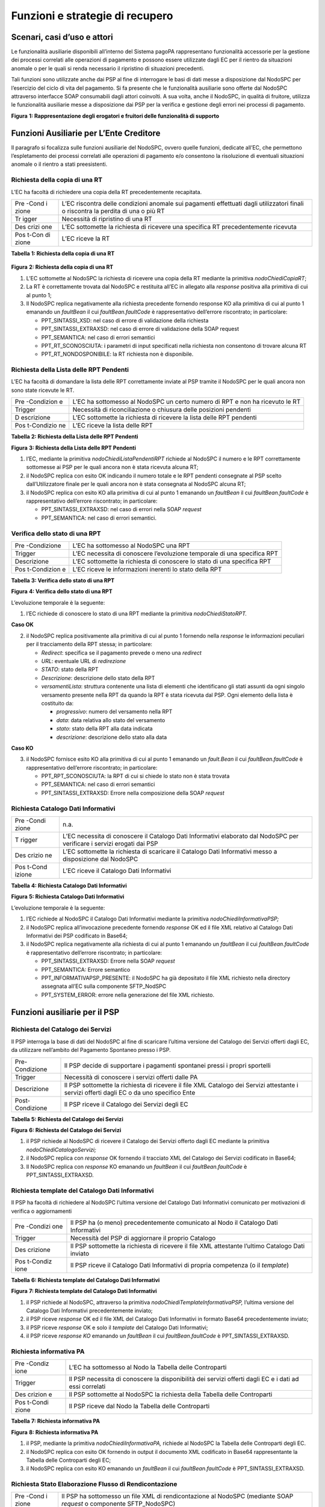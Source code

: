 Funzioni e strategie di recupero
================================

Scenari, casi d’uso e attori
----------------------------

Le funzionalità ausiliarie disponibili all’interno del Sistema pagoPA
rappresentano funzionalità accessorie per la gestione dei processi
correlati alle operazioni di pagamento e possono essere utilizzate dagli
EC per il rientro da situazioni anomale o per le quali si renda
necessario il ripristino di situazioni precedenti.

Tali funzioni sono utilizzate anche dai PSP al fine di interrogare le
basi di dati messe a disposizione dal NodoSPC per l’esercizio del ciclo
di vita del pagamento. Si fa presente che le funzionalità ausiliarie
sono offerte dal NodoSPC attraverso interfacce SOAP consumabili dagli
attori coinvolti. A sua volta, anche il NodoSPC, in qualità di fruitore,
utilizza le funzionalità ausiliarie messe a disposizione dai PSP per la
verifica e gestione degli errori nei processi di pagamento.

|image0|

**Figura** **1: Rappresentazione degli erogatori e fruitori delle
funzionalità di supporto**

Funzioni Ausiliarie per L’Ente Creditore
----------------------------------------

Il paragrafo si focalizza sulle funzioni ausiliarie del NodoSPC, ovvero
quelle funzioni, dedicate all’EC, che permettono l’espletamento dei
processi correlati alle operazioni di pagamento e/o consentono la
risoluzione di eventuali situazioni anomale o il rientro a stati
preesistenti.

Richiesta della copia di una RT
~~~~~~~~~~~~~~~~~~~~~~~~~~~~~~~

L’EC ha facoltà di richiedere una copia della RT precedentemente
recapitata.

+-------+------------------------------------------------------------+
| Pre   | L’EC riscontra delle condizioni anomale sui pagamenti      |
| -Cond | effettuati dagli utilizzatori finali o riscontra la        |
| i     | perdita di una o più RT                                    |
| zione |                                                            |
+-------+------------------------------------------------------------+
| Tr    | Necessità di ripristino di una RT                          |
| igger |                                                            |
+-------+------------------------------------------------------------+
| Des   | L’EC sottomette la richiesta di ricevere una specifica RT  |
| crizi | precedentemente ricevuta                                   |
| one   |                                                            |
+-------+------------------------------------------------------------+
| Pos   | L’EC riceve la RT                                          |
| t-Con |                                                            |
| di    |                                                            |
| zione |                                                            |
+-------+------------------------------------------------------------+

**Tabella** **1: Richiesta della copia di una RT**

   |image1|

**Figura** **2: Richiesta della copia di una RT**

1. L’EC sottomette al NodoSPC la richiesta di ricevere una copia della
   RT mediante la primitiva *nodoChiediCopiaRT*;

2. La RT è correttamente trovata dal NodoSPC e restituita all’EC in
   allegato alla *response* positiva alla primitiva di cui al punto 1;

3. Il NodoSPC replica negativamente alla richiesta precedente fornendo
   response KO alla primitiva di cui al punto 1 emanando un *faultBean*
   il cui *faultBean.faultCode* è rappresentativo dell’errore
   riscontrato; in particolare:

   -  PPT_SINTASSI_XSD: nel caso di errore di validazione della
      richiesta
   -  PPT_SINTASSI_EXTRAXSD: nel caso di errore di validazione della
      SOAP request
   -  PPT_SEMANTICA: nel caso di errori semantici
   -  PPT_RT_SCONOSCIUTA: i parametri di input specificati nella
      richiesta non consentono di trovare alcuna RT
   -  PPT_RT_NONDOSPONIBILE: la RT richiesta non è disponibile.

Richiesta della Lista delle RPT Pendenti
~~~~~~~~~~~~~~~~~~~~~~~~~~~~~~~~~~~~~~~~

L’EC ha facoltà di domandare la lista delle RPT correttamente inviate al
PSP tramite il NodoSPC per le quali ancora non sono state ricevute le
RT.

+------------+-------------------------------------------------------+
| Pre        | L’EC ha sottomesso al NodoSPC un certo numero di RPT  |
| -Condizion | e non ha ricevuto le RT                               |
| e          |                                                       |
+------------+-------------------------------------------------------+
| Trigger    | Necessità di riconciliazione o chiusura delle         |
|            | posizioni pendenti                                    |
+------------+-------------------------------------------------------+
| D          | L’EC sottomette la richiesta di ricevere la lista     |
| escrizione | delle RPT pendenti                                    |
+------------+-------------------------------------------------------+
| Pos        | L’EC riceve la lista delle RPT                        |
| t-Condizio |                                                       |
| ne         |                                                       |
+------------+-------------------------------------------------------+

**Tabella** **2: Richiesta della Lista delle RPT Pendenti**

|image2|

**Figura** **3: Richiesta della Lista delle RPT Pendenti**

1. l’EC, mediante la primitiva *nodoChiediListaPendentiRPT* richiede al
   NodoSPC il numero e le RPT correttamente sottomesse ai PSP per le
   quali ancora non è stata ricevuta alcuna RT;

2. il NodoSPC replica con esito OK indicando il numero totale e le RPT
   pendenti consegnate al PSP scelto dall’Utilizzatore finale per le
   quali ancora non è stata consegnata al NodoSPC alcuna RT;

3. il NodoSPC replica con esito KO alla primitiva di cui al punto 1
   emanando un *faultBean* il cui *faultBean.faultCode* è
   rappresentativo dell’errore riscontrato; in particolare:

   -  PPT_SINTASSI_EXTRAXSD: nel caso di errori nella SOAP *request*
   -  PPT_SEMANTICA: nel caso di errori semantici.

Verifica dello stato di una RPT
~~~~~~~~~~~~~~~~~~~~~~~~~~~~~~~

+-------------+------------------------------------------------------+
| Pre         | L’EC ha sottomesso al NodoSPC una RPT                |
| -Condizione |                                                      |
+-------------+------------------------------------------------------+
| Trigger     | L’EC necessita di conoscere l’evoluzione temporale   |
|             | di una specifica RPT                                 |
+-------------+------------------------------------------------------+
| Descrizione | L’EC sottomette la richiesta di conoscere lo stato   |
|             | di una specifica RPT                                 |
+-------------+------------------------------------------------------+
| Pos         | L’EC riceve le informazioni inerenti lo stato della  |
| t-Condizion | RPT                                                  |
| e           |                                                      |
+-------------+------------------------------------------------------+

**Tabella** **3: Verifica dello stato di una RPT**

|image3|

**Figura** **4: Verifica dello stato di una RPT**

L’evoluzione temporale è la seguente:

1. l’EC richiede di conoscere lo stato di una RPT mediante la primitiva
   *nodoChiediStatoRPT.*

**Caso OK**

2. il NodoSPC replica positivamente alla primitiva di cui al punto 1
   fornendo nella *response* le informazioni peculiari per il
   tracciamento della RPT stessa; in particolare:

   -  *Redirect*: specifica se il pagamento prevede o meno una
      *redirect*
   -  *URL*: eventuale URL di *redirezione*
   -  *STATO*: stato della RPT
   -  *Descrizione*: descrizione dello stato della RPT
   -  *versamentiLista*: struttura contenente una lista di elementi che
      identificano gli stati assunti da ogni singolo versamento presente
      nella RPT da quando la RPT è stata ricevuta dal PSP. Ogni elemento
      della lista è costituito da:

      -  *progressivo*: numero del versamento nella RPT
      -  *data*: data relativa allo stato del versamento
      -  *stato*: stato della RPT alla data indicata
      -  *descrizione*: descrizione dello stato alla data

**Caso KO**

3. il NodoSPC fornisce esito KO alla primitiva di cui al punto 1
   emanando un *fault.Bean* il cui *faultBean.faultCode* è
   rappresentativo dell’errore riscontrato; in particolare:

   -  PPT_RPT_SCONOSCIUTA: la RPT di cui si chiede lo stato non è stata
      trovata
   -  PPT_SEMANTICA: nel caso di errori semantici
   -  PPT_SINTASSI_EXTRAXSD: Errore nella composizione della SOAP
      *request*

Richiesta Catalogo Dati Informativi
~~~~~~~~~~~~~~~~~~~~~~~~~~~~~~~~~~~

+--------+-----------------------------------------------------------+
| Pre    | n.a.                                                      |
| -Condi |                                                           |
| zione  |                                                           |
+--------+-----------------------------------------------------------+
| T      | L’EC necessita di conoscere il Catalogo Dati Informativi  |
| rigger | elaborato dal NodoSPC per verificare i servizi erogati    |
|        | dai PSP                                                   |
+--------+-----------------------------------------------------------+
| Des    | L’EC sottomette la richiesta di scaricare il Catalogo     |
| crizio | Dati Informativi messo a disposizione dal NodoSPC         |
| ne     |                                                           |
+--------+-----------------------------------------------------------+
| Pos    | L’EC riceve il Catalogo Dati Informativi                  |
| t-Cond |                                                           |
| izione |                                                           |
+--------+-----------------------------------------------------------+

**Tabella** **4: Richiesta Catalogo Dati Informativi**

|image4|

**Figura** **5: Richiesta Catalogo Dati Informativi**

L’evoluzione temporale è la seguente:

1. l’EC richiede al NodoSPC il Catalogo Dati Informativi mediante la
   primitiva *nodoChiediInformativaPSP;*

2. il NodoSPC replica all’invocazione precedente fornendo *response* OK
   ed il file XML relativo al Catalogo Dati Informativi dei PSP
   codificato in Base64;

3. il NodoSPC replica negativamente alla richiesta di cui al punto 1
   emanando un *faultBean* il cui *faultBean*.\ *faultCode* è
   rappresentativo dell’errore riscontrato; in particolare:

   -  PPT_SINTASSI_EXTRAXSD: Errore nella SOAP *request*
   -  PPT_SEMANTICA: Errore semantico
   -  PPT_INFORMATIVAPSP_PRESENTE: il NodoSPC ha già depositato il file
      XML richiesto nella directory assegnata all’EC sulla componente
      SFTP_NodSPC
   -  PPT_SYSTEM_ERROR: errore nella generazione del file XML richiesto.

Funzioni ausiliarie per il PSP
------------------------------

Richiesta del Catalogo dei Servizi
~~~~~~~~~~~~~~~~~~~~~~~~~~~~~~~~~~

Il PSP interroga la base di dati del NodoSPC al fine di scaricare
l’ultima versione del Catalogo dei Servizi offerti dagli EC, da
utilizzare nell’ambito del Pagamento Spontaneo presso i PSP.

+----------------------------------+----------------------------------+
| Pre-Condizione                   | Il PSP decide di supportare i    |
|                                  | pagamenti spontanei pressi i     |
|                                  | propri sportelli                 |
+----------------------------------+----------------------------------+
| Trigger                          | Necessità di conoscere i servizi |
|                                  | offerti dalle PA                 |
+----------------------------------+----------------------------------+
| Descrizione                      | Il PSP sottomette la richiesta   |
|                                  | di ricevere il file XML Catalogo |
|                                  | dei Servizi attestante i servizi |
|                                  | offerti dagli EC o da uno        |
|                                  | specifico Ente                   |
+----------------------------------+----------------------------------+
| Post-Condizione                  | Il PSP riceve il Catalogo dei    |
|                                  | Servizi degli EC                 |
+----------------------------------+----------------------------------+

**Tabella** **5: Richiesta del Catalogo dei Servizi**

|image5|

**Figura** **6: Richiesta del Catalogo dei Servizi**

1. il PSP richiede al NodoSPC di ricevere il Catalogo dei Servizi
   offerto dagli EC mediante la primitiva *nodoChiediCatalogoServizi;*

2. il NodoSPC replica con *response* OK fornendo il tracciato XML del
   Catalogo dei Servizi codificato in Base64;

3. Il NodoSPC replica con *response* KO emanando un *faultBean* il cui
   *faultBean*.\ *faultCode* è PPT_SINTASSI_EXTRAXSD.

Richiesta template del Catalogo Dati Informativi
~~~~~~~~~~~~~~~~~~~~~~~~~~~~~~~~~~~~~~~~~~~~~~~~

Il PSP ha facoltà di richiedere al NodoSPC l’ultima versione del
Catalogo Dati Informativi comunicato per motivazioni di verifica o
aggiornamenti

+----------+---------------------------------------------------------+
| Pre      | Il PSP ha (o meno) precedentemente comunicato al Nodo   |
| -Condizi | il Catalogo Dati Informativi                            |
| one      |                                                         |
+----------+---------------------------------------------------------+
| Trigger  | Necessità del PSP di aggiornare il proprio Catalogo     |
+----------+---------------------------------------------------------+
| Des      | Il PSP sottomette la richiesta di ricevere il file XML  |
| crizione | attestante l’ultimo Catalogo Dati inviato               |
+----------+---------------------------------------------------------+
| Pos      | Il PSP riceve il Catalogo Dati Informativi di propria   |
| t-Condiz | competenza (o il *template*)                            |
| ione     |                                                         |
+----------+---------------------------------------------------------+

**Tabella** **6: Richiesta template del Catalogo Dati Informativi**

|image6|

**Figura** **7: Richiesta template del Catalogo Dati Informativi**

1. il PSP richiede al NodoSPC, attraverso la primitiva
   *nodoChiediTemplateInformativaPSP,* l’ultima versione del Catalogo
   Dati Informativi precedentemente inviato;

2. il PSP riceve *response* OK ed il file XML del Catalogo Dati
   Informativi in formato Base64 precedentemente inviato;

3. il PSP riceve *response* OK e solo il *template* del Catalogo Dati
   Informativi;

4. il PSP riceve *response KO* emanando un *faultBean* il cui
   *faultBean*.\ *faultCode* è PPT_SINTASSI_EXTRAXSD.

Richiesta informativa PA
~~~~~~~~~~~~~~~~~~~~~~~~

+---------+----------------------------------------------------------+
| Pre     | L’EC ha sottomesso al Nodo la Tabella delle Controparti  |
| -Condiz |                                                          |
| ione    |                                                          |
+---------+----------------------------------------------------------+
| Trigger | Il PSP necessita di conoscere la disponibilità dei       |
|         | servizi offerti dagli EC e i dati ad essi correlati      |
+---------+----------------------------------------------------------+
| Des     | Il PSP sottomette al NodoSPC la richiesta della Tabella  |
| crizion | delle Controparti                                        |
| e       |                                                          |
+---------+----------------------------------------------------------+
| Pos     | Il PSP riceve dal Nodo la Tabella delle Controparti      |
| t-Condi |                                                          |
| zione   |                                                          |
+---------+----------------------------------------------------------+

**Tabella** **7: Richiesta informativa PA**

|image7|

**Figura** **8: Richiesta informativa PA**

1. il PSP, mediante la primitiva *nodoChiediInformativaPA,* richiede al
   NodoSPC la Tabella delle Controparti degli EC.

2. il NodoSPC replica con esito OK fornendo in output il documento XML
   codificato in Base64 rappresentante la Tabella delle Controparti
   degli EC;

3. il NodoSPC replica con esito KO emanando un *faultBean* il cui
   *faultBean*.\ *faultCode* è PPT_SINTASSI_EXTRAXSD.

Richiesta Stato Elaborazione Flusso di Rendicontazione
~~~~~~~~~~~~~~~~~~~~~~~~~~~~~~~~~~~~~~~~~~~~~~~~~~~~~~

+-------+------------------------------------------------------------+
| Pre   | Il PSP ha sottomesso un file XML di rendicontazione al     |
| -Cond | NodoSPC (mediante SOAP *request* o componente              |
| i     | SFTP_NodoSPC)                                              |
| zione |                                                            |
+-------+------------------------------------------------------------+
| Tr    | Il PSP necessita di conoscere lo stato di elaborazione del |
| igger | file XML di rendicontazione                                |
+-------+------------------------------------------------------------+
| Des   | Il PSP sottomette la richiesta passando come parametro di  |
| crizi | input *l’identificativoFlusso* del flusso di               |
| one   | rendicontazione inviato                                    |
+-------+------------------------------------------------------------+
| Pos   | Il NodoSPC replica fornendo lo stato di elaborazione del   |
| t-Con | flusso di rendicontazione                                  |
| di    |                                                            |
| zione |                                                            |
+-------+------------------------------------------------------------+

**Tabella** **8: Richiesta Stato Elaborazione Flusso di
Rendicontazione**

|image8|

**Figura** **9: Richiesta Stato Elaborazione Flusso di Rendicontazione**

1. il PSP, attraverso la primitiva
   *nodoChiediStatoFlussoRendicontazione*, sottomette al NodoSPC la
   richiesta di conoscere lo stato di elaborazione di un flusso XML di
   rendicontazione precedentemente inviato valorizzando il parametro di
   input *identificaficativoFlusso*

**Caso OK**

2. il NodoSPC replica positivamente alla primitiva precedente fornendo
   lo stato di elaborazione del flusso XML; in particolare:

   a. FLUSSO_IN_ELABORAZIONE: il flusso XML è in fase di
      elaborazione/storicizzazione sulle basi di dati del NodoSPC
   b. FLUSSO_ELABORATO: Il flusso è stato correttamente elaborato e
      storicizzato dal NodoSPC
   c. FLUSSO_SCONOSCIUTO: il Nodo non conosce il flusso richiesto
   d. FLUSSO_DUPLICATO: il Nodo rileva che il flusso inviato è già stato
      sottomesso.

**Caso KO**

3. Il NodoSPC il NodoSPC replica con esito KO emanando un *faultBean* il
   cui *faultBean*.\ *faultCode* è PPT_SEMANTICA.

Strategie di *retry* per il recapito della RT
~~~~~~~~~~~~~~~~~~~~~~~~~~~~~~~~~~~~~~~~~~~~~

+-----------------------------------+-----------------------------------+
| Pre-Condizione                    | Il pagamento è nello stato RT-PSP |
+-----------------------------------+-----------------------------------+
| Trigger                           | Il PSP ha tentato l’invio di una  |
|                                   | RT e                              |
|                                   |                                   |
|                                   | -  il NodoSPC ha replicato        |
|                                   |    mediante *response* KO         |
|                                   |    emanando un *faultBean* il cui |
|                                   |    *faultBean.faultCode* è pari a |
|                                   |    PPT_STAZIONE_INT_PA_TIMEOUT    |
|                                   |    oppure                         |
|                                   |    PPT_STAZIONE_INT_PA_IRRAGGIU   |
|                                   |    NGIBILE                        |
|                                   |                                   |
|                                   | oppure                            |
|                                   |                                   |
|                                   | -  non ha ricevuto risposta entro |
|                                   |    i termini previsti             |
+-----------------------------------+-----------------------------------+
| Descrizione                       | Il PSP esegue fino a cinque       |
|                                   | tentativi di invio della RT in    |
|                                   | modalità PUSH attendendo          |
|                                   | intervalli di tempo crescenti.    |
|                                   |                                   |
|                                   | Se l’esecuzione di tutti i        |
|                                   | tentativi di invio non ha esito   |
|                                   | positivo, pone la RT nella coda   |
|                                   | PULL                              |
+-----------------------------------+-----------------------------------+
| Post-Condizione                   | Al termine della procedura il     |
|                                   | pagamento transisce nello stato   |
|                                   | RT_EC                             |
+-----------------------------------+-----------------------------------+

**Tabella** **9: Strategie di retry per il recapito della RT**

.. figure:: ../diagrams/sdd_recovery_PULL.png
   :alt: image9

   image9

**Figura** **10: meccanismi di recovery per RT PUSH**

1. Il PSP sottomette al NodoSPC la RT attraverso la primitiva
   *nodoInviaRT*:

Si possono presentare i seguenti due scenari alternativi:

**EC indisponibile**

2. Il NodoSPC replica emanando un *faultBean* il cui
   *faultBean.faultCode* è pari a: PPT_STAZIONE_INT_PA_TIMEOUT
   (indisponibilità funzionale della controparte) oppure
   PPT_STAZIONE_INT_PA_IRRAGGIUNGIBILE (mancata raggiungibilità della
   controparte); il PSP pone la RT nella coda PULL.

*NB: nel caso di indisponibilità funzionale della controparte, per
gestire l’eventualità di interruzione del servizio di breve durata, il
PSP ha facoltà di reiterare l’invio della RT in modalità PUSH.*

**Nodo non disponibile**

3. Il PSP non riceve alcuna risposta alla primitiva di cui al punto 1
4. Il PSP ritenta nuovamente l’invio della RT in modalità PUSH per un
   massimo di ulteriori cinque tentativi di recupero, attenendosi alla
   seguente schedulazione:

=========================== ====================
**# Tentativo di recupero** **Attesa (secondi)**
=========================== ====================
1                           5
2                           10
3                           20
4                           40
5                           80
=========================== ====================

Si possono presentare i seguenti due scenari alternativi:

**Response ad uno dei tentativi di recupero**

5. Il PSP riceve la *response*, termina qualsiasi attività di recupero
   della RT

**Esaurimento dei tentativi di recupero**

6. Il PSP non riceve alcuna *response* nei tempi previsti
   all’invocazione di cui al punto 4
7. Il PSP colloca la RT nella coda PULL terminando le azioni di recupero

**Processo di recupero RT in modalità PULL**

8.  Il NodoSPC, mediante la SOAP *request* *pspChiediListaRT* chiede al
    PSP la lista delle RT da recuperare
9.  Il PSP replica alla primitiva di cui al punto precedente fornendo
    *response* OK e la lista delle RT da prelevare
10. Il NodoSPC preleva la RT mediante la primitiva *pspChiediRT*
11. Il PSP replica con *response* OK fornendo al RT richiesta
12. Il NodoSPC valida la RT prelevata precedentemente

Si possono presentare i seguenti due scenari alternativi:

**In caso di RT corretta**

13. Il NodoSPC invia conferma al PSP dell’avvenuta ricezione della RT
    mediante la primitiva *pspInviaAckRT*. Il messaggio di ackRT
    riporterà nel dato *statoMessaggioReferenziato* il valore ACTC.
14. Il PSP elimina la RT dalla coda PULL
15. Il PSP replica fornendo esito OK alla primitiva di cui al punto 14.

**In caso di RT non corretta**

16. Il NodoSPC notifica al PSP il rifiuto della RT mediante la primitiva
    *pspInviaAckRT*. Il messaggio di *ackRT* riporterà nel dato
    *statoMessaggioReferenziato* il valore RJCT.
17. Il PSP replica fornendo esito OK alla primitiva di cui al punto
    precedente

Funzioni Ausiliarie per il NodoSPC
----------------------------------

Richiesta avanzamento RPT
~~~~~~~~~~~~~~~~~~~~~~~~~

+----------+---------------------------------------------------------+
| Pre      | Il NodoSPC ha sottomesso una RPT o un carrello di RPT   |
| -Condizi | al PSP                                                  |
| one      |                                                         |
+----------+---------------------------------------------------------+
| Trigger  | Il NodoSPC necessita di verificare lo stato di          |
|          | avanzamento di una RTP o di un                          |
+----------+---------------------------------------------------------+
| Des      | Il NodoSPC sottomette la richiesta di ricevere lo stato |
| crizione | di una RPT o di un carrello di RPT                      |
+----------+---------------------------------------------------------+
| Pos      | Il NodoSPC riceve lo stato della RPT o del carrello di  |
| t-Condiz | RPT                                                     |
| ione     |                                                         |
+----------+---------------------------------------------------------+

**Tabella** **10: Richiesta avanzamento RPT**

|image9|

**Figura** **11: Richiesta avanzamento RPT**

1. il NodoSPC, mediante la primitiva *pspChiediAvanzamentoRPT,* richiede
   al PSP informazioni in merito allo stato di avanzamento di una RPT o
   di un carrello di RPT.

**Caso OK**

2. il PSP replica con esito OK fornendo lo stato della RPT o del
   carrello di RPT;

**Caso KO**

3. il PSP replica con esito KO emanando un *faultBean* il cui
   *faultBean*.\ *faultCode* è rappresentativo dell’errore riscontrato;
   in particolare:

   -  CANALE_RPT_SCONOSCIUTA: non è possibile trovare la RPT o il
      carrello di RPT per cui si richiede lo stato di elaborazione
   -  CANALE \_RPT_RIFIUTATA: la RPT o il carrello di RPT sottomessi dal
      NodoSPC sono stati rifiutati dal PSP.

Richiesta di avanzamento RT
~~~~~~~~~~~~~~~~~~~~~~~~~~~

+-------+------------------------------------------------------------+
| Pre   | Il NodoSPC verifica lo stato avanzamento di una RT         |
| -Cond |                                                            |
| i     |                                                            |
| zione |                                                            |
+-------+------------------------------------------------------------+
| Tr    | Il NodoSPC necessita di verificare lo stato di avanzamento |
| igger | della produzione della RT associata ad una RPT o a un      |
|       | carrello di RPT                                            |
+-------+------------------------------------------------------------+
| Des   | Il NodoSPC sottomette la richiesta di ricevere lo stato di |
| crizi | una RT                                                     |
| one   |                                                            |
+-------+------------------------------------------------------------+
| Pos   | Il NodoSPC riceve lo stato della RT                        |
| t-Con |                                                            |
| di    |                                                            |
| zione |                                                            |
+-------+------------------------------------------------------------+

**Tabella** **11: Richiesta di avanzamento RT**

|image10|

**Figura** **12: Richiesta di avanzamento RT**

1. il NodoSPC, mediante la primitiva *pspChiediAvanzamentoRT,* richiede
   al PSP informazioni in merito allo stato di avanzamento della RT;

2. Il PSP ricerca la RT nel proprio archivio;

3. il PSP replica con esito OK fornendo lo stato della RT, specificando
   eventualmente il tempo richiesto per la sua generazione ed invio;

4. il PSP replica con esito KO emanando un *faultBean* il cui
   *faultBean.faultCode* è rappresentativo dell’errore riscontrato; in
   particolare:

   -  CANALE_RT_SCONOSCIUTA: non è stata trovata la RT per la quale si
      richiede di conoscere lo stato di avanzamento
   -  CANALE_RT_RIFIUTATA_EC: la RT è stata rifiutata dall’EC.

.. |image0| image:: ../diagrams/uc_funzioni_recupero.png
.. |image1| image:: ../diagrams/sdd_nodoInviaCopiaRT.png
.. |image2| image:: ../diagrams/sdd_nodoChiediListaRPTPendenti.png
.. |image3| image:: ../diagrams/sdd_nodoChiediStatoRPT.png
.. |image4| image:: ../diagrams/sdd_nodoChiediInformativaPSP.png
.. |image5| image:: ../diagrams/sdd_nodoChiediCatalogoServizi.png
.. |image6| image:: ../diagrams/sdd_nodoChiediTemplateInformativaPSP.png
.. |image7| image:: sdd_nodoChiediInformativaPA.png
.. |image8| image:: ../diagrams/sdd_nodoChiediStatoElaborazioneFlussoRendicontazione.png
.. |image9| image:: ../diagrams/sdd_pspChiediAvanzamentoRPT.png
.. |image10| image:: ../diagrams/sdd_pspChiediAvamentoRT.png
